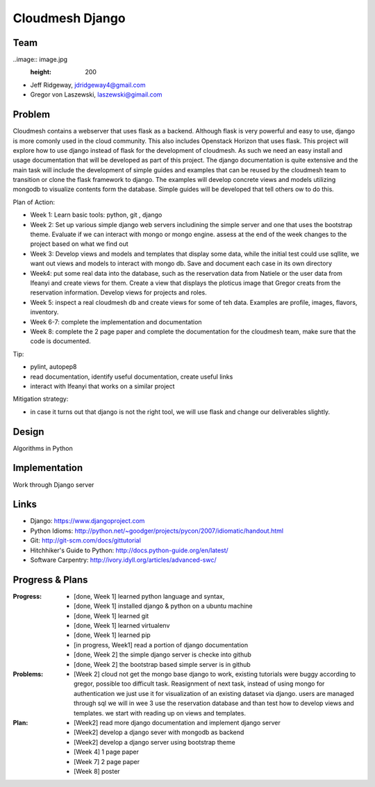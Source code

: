 Cloudmesh Django
======================================================================

Team
----------------------------------------------------------------------

..image:: image.jpg
  :height: 200


* Jeff Ridgeway, jdridgeway4@gmail.com
* Gregor von Laszewski, laszewski@gimail.com

Problem
----------------------------------------------------------------------

Cloudmesh contains a webserver that uses flask as a backend. Although
flask is very powerful and easy to use, django is more comonly used in
the cloud community. This also includes Openstack Horizon that uses
flask. This project will explore how to use django instead of flask
for the development of cloudmesh. As such we need an easy install and
usage documentation that will be developed as part of this
project. The django documentation is quite extensive and the main task
will include the development of simple guides and examples that can be
reused by the cloudmesh team to transition or clone the flask
framework to django. The examples will develop concrete views and
models utilizing mongodb to visualize contents form the
database. Simple guides will be developed that tell others ow to do
this.

Plan of Action:

* Week 1: Learn basic tools: python, git , django
* Week 2: Set up various simple django web servers includining the
  simple server and one that uses the bootstrap theme. Evaluate if we
  can interact with mongo or mongo engine. assess at the end of the
  week changes to the project based on what we find out
* Week 3: Develop views and models and templates that display some
  data, while the initial test could use sqllite, we want out views
  and models to interact with mongo db. Save and document each case in
  its own directory
* Week4: put some real data into the database, such as the reservation
  data from Natiele or the user data from Ifeanyi and create views for
  them. Create a view that displays the ploticus image that Gregor
  creats from the reservation information. Develop views for projects
  and roles.
* Week 5: inspect a real cloudmesh db and create views for some of teh
  data. Examples are profile, images, flavors, inventory.
* Week 6-7: complete the implementation and documentation
* Week 8: complete the 2 page paper and complete the documentation for
  the cloudmesh team, make sure that the code is documented.

Tip:

* pylint, autopep8
* read documentation, identify useful documentation, create useful
  links
* interact with Ifeanyi that works on a similar project

Mitigation strategy:

* in case it turns out that django is not the right tool, we will use
  flask and change our deliverables slightly.






Design
----------------------------------------------------------------------
Algorithms in Python

Implementation
----------------------------------------------------------------------
Work through Django server

Links
----------------------------------------------------------------------

* Django: https://www.djangoproject.com
* Python Idioms: http://python.net/~goodger/projects/pycon/2007/idiomatic/handout.html
* Git: http://git-scm.com/docs/gittutorial
* Hitchhiker's Guide to Python: http://docs.python-guide.org/en/latest/
* Software Carpentry: http://ivory.idyll.org/articles/advanced-swc/


Progress & Plans
------------------------------------------------------------------------


:Progress: 
  * [done, Week 1] learned python language and syntax, 
  * [done, Week 1] installed django & python on a ubuntu machine
  * [done, Week 1] learned git
  * [done, Week 1] learned virtualenv
  * [done, Week 1] learned pip
  * [in progress, Week1] read a portion of django documentation
  * [done, Week 2] the simple django server is checke into github
  * [done, Week 2] the bootstrap based simple server is in github

:Problems: 
  * [Week 2] cloud not get the mongo base django to work, existing
    tutorials were buggy according to gregor, possible too difficult
    task. Reasignment of next task, instead of using mongo for
    authentication we just use it for visualization of an existing
    dataset via django.  users are managed through sql we will in wee
    3 use the reservation database and than test how to develop views
    and templates. we start with reading up on views and templates.

:Plan: 
  * [Week2] read more django documentation and implement django server 
  * [Week2] develop a django sever with mongodb as backend
  * [Week2] develop a django server using bootstrap theme
  * [Week 4] 1 page paper
  * [Week 7] 2 page paper
  * [Week 8] poster

 


